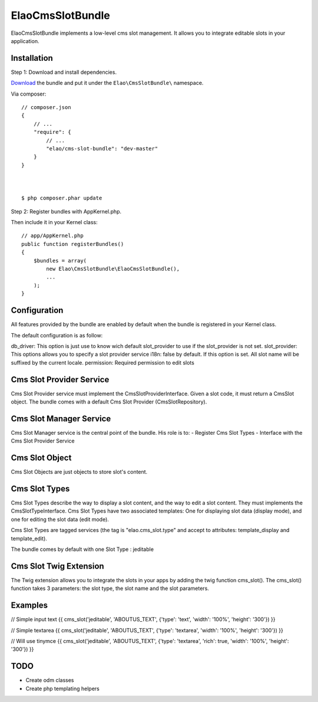 ElaoCmsSlotBundle
==========================

ElaoCmsSlotBundle implements a low-level cms slot management. 
It allows you to integrate editable slots in your application.

Installation
------------

Step 1: Download and install dependencies.

`Download`_ the bundle and put it under the ``Elao\CmsSlotBundle\`` namespace.

Via composer::


    // composer.json
    {
        // ...
        "require": {
            // ...
            "elao/cms-slot-bundle": "dev-master"
        }
    }



    $ php composer.phar update


Step 2: Register bundles with AppKernel.php.

Then include it in your Kernel class::


    // app/AppKernel.php
    public function registerBundles()
    {
        $bundles = array(
            new Elao\CmsSlotBundle\ElaoCmsSlotBundle(),
            ...
        );
    }


Configuration
-------------

All features provided by the bundle are enabled by default when the bundle is
registered in your Kernel class.

The default configuration is as follow:

.. configuration-block::

    .. code-block:: yaml

        elao_cms_slot:
            db_driver:          orm             # or odm (not implemented yet)
            slot_provider:      serviceid       # Set a slot provider service 
                                                # (or use the orm or odm default one if not set)
            i18n:               true            # enable or not culture dependent slots (translator service required)
            permission:         SLOT_EDITOR     # permissions needded to edit slot (security context service required)
            types:
              jeditable:                        # Configure jeditable slot types
                tinymce:                        # Configure Tinymce
                  enable:       true            # Enable tinymce
                  path:         /js/tinymce     # Set the tinymce path


db_driver:      This option is just use to know wich default slot_provider to use if the slot_provider is not set.
slot_provider:  This options allows you to specify a slot provider service
i18n:           false by default. If this option is set. All slot name will be suffixed by the current locale.
permission:     Required permission to edit slots


Cms Slot Provider Service
---------------------------

Cms Slot Provider service must implement the CmsSlotProviderInterface.
Given a slot code, it must return a CmsSlot object. The bundle comes with a
default Cms Slot Provider (CmsSlotRepository).


Cms Slot Manager Service
---------------------------

Cms Slot Manager service is the central point of the bundle.
His role is to:
- Register Cms Slot Types
- Interface with the Cms Slot Provider Service


Cms Slot Object
---------------------------

Cms Slot Objects are just objects to store slot's content.


Cms Slot Types
---------------------------

Cms Slot Types describe the way to display a slot content, and the way to edit
a slot content. They must implements the CmsSlotTypeInterface. 
Cms Slot Types have two associated templates: One for displaying slot data (display mode),
and one for editing the slot data (edit mode).

Cms Slot Types are tagged services (the tag is "elao.cms_slot.type" and accept
to attributes: template_display and template_edit).

.. configuration-block::

    .. code-block:: xml
    <services>
        <service id="elao.cms_slot.type.jeditable" class="%elao.cms_slot.type.jeditable.class%" public="false">
            <tag name="elao.cms_slot.type" template_display="ElaoCmsSlotBundle:CmsSlotType:jeditable_display.html.twig" template_edit="ElaoCmsSlotBundle:CmsSlotType:jeditable_edit.html.twig" />
        </service>
    </services>
    
The bundle comes by default with one Slot Type : jeditable


Cms Slot Twig Extension
---------------------------

The Twig extension allows you to integrate the slots in your apps by adding the twig
function cms_slot(). The cms_slot() function takes 3 parameters: the slot type, the slot name
and the slot parameters.



Examples
---------------------------

// Simple input text
{{ cms_slot('jeditable', 'ABOUTUS_TEXT', {'type': 'text', 'width': '100%', 'height': '300'}) }}

// Simple textarea
{{ cms_slot('jeditable', 'ABOUTUS_TEXT', {'type': 'textarea', 'width': '100%', 'height': '300'}) }}

// Will use tinymce
{{ cms_slot('jeditable', 'ABOUTUS_TEXT', {'type': 'textarea', 'rich': true, 'width': '100%', 'height': '300'}) }}





TODO
---------------------------

* Create odm classes
* Create php templating helpers


.. _`Download`: http://github.com/Elao/CmsSlotBundle

